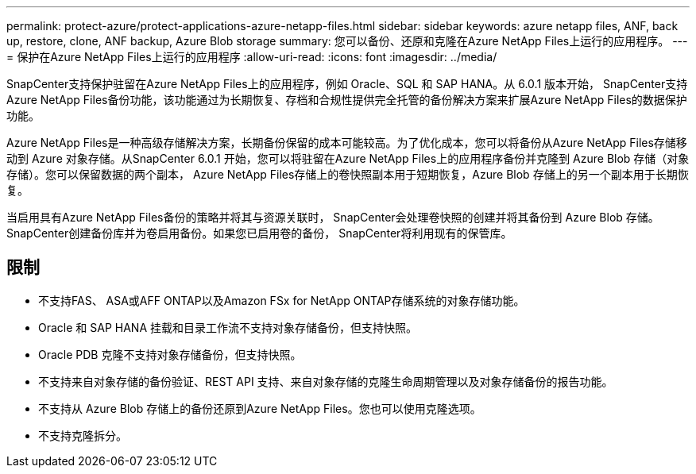 ---
permalink: protect-azure/protect-applications-azure-netapp-files.html 
sidebar: sidebar 
keywords: azure netapp files, ANF, back up, restore, clone, ANF backup, Azure Blob storage 
summary: 您可以备份、还原和克隆在Azure NetApp Files上运行的应用程序。 
---
= 保护在Azure NetApp Files上运行的应用程序
:allow-uri-read: 
:icons: font
:imagesdir: ../media/


[role="lead"]
SnapCenter支持保护驻留在Azure NetApp Files上的应用程序，例如 Oracle、SQL 和 SAP HANA。从 6.0.1 版本开始， SnapCenter支持Azure NetApp Files备份功能，该功能通过为长期恢复、存档和合规性提供完全托管的备份解决方案来扩展Azure NetApp Files的数据保护功能。

Azure NetApp Files是一种高级存储解决方案，长期备份保留的成本可能较高。为了优化成本，您可以将备份从Azure NetApp Files存储移动到 Azure 对象存储。从SnapCenter 6.0.1 开始，您可以将驻留在Azure NetApp Files上的应用程序备份并克隆到 Azure Blob 存储（对象存储）。您可以保留数据的两个副本， Azure NetApp Files存储上的卷快照副本用于短期恢复，Azure Blob 存储上的另一个副本用于长期恢复。

当启用具有Azure NetApp Files备份的策略并将其与资源关联时， SnapCenter会处理卷快照的创建并将其备份到 Azure Blob 存储。 SnapCenter创建备份库并为卷启用备份。如果您已启用卷的备份， SnapCenter将利用现有的保管库。



== 限制

* 不支持FAS、 ASA或AFF ONTAP以及Amazon FSx for NetApp ONTAP存储系统的对象存储功能。
* Oracle 和 SAP HANA 挂载和目录工作流不支持对象存储备份，但支持快照。
* Oracle PDB 克隆不支持对象存储备份，但支持快照。
* 不支持来自对象存储的备份验证、REST API 支持、来自对象存储的克隆生命周期管理以及对象存储备份的报告功能。
* 不支持从 Azure Blob 存储上的备份还原到Azure NetApp Files。您也可以使用克隆选项。
* 不支持克隆拆分。

